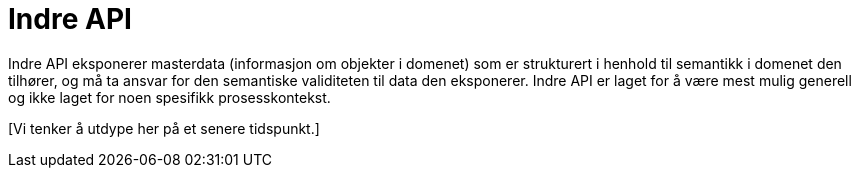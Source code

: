= Indre API
:wysiwig_editing: 1
ifeval::[{wysiwig_editing} == 1]
:imagepath: ../images/
endif::[]
ifeval::[{wysiwig_editing} == 0]
:imagepath: main@unit-ra:unit-ra-datadeling-rutiner:
endif::[]
:toc: left
:experimental:
:toclevels: 4
:sectnums:
:sectnumlevels: 9

Indre API eksponerer masterdata (informasjon om objekter i domenet) som
er strukturert i henhold til semantikk i domenet den tilhører, og må ta
ansvar for den semantiske validiteten til data den eksponerer. Indre API
er laget for å være mest mulig generell og ikke laget for noen spesifikk
prosesskontekst.

{empty}[Vi tenker å utdype her på et senere tidspunkt.]

